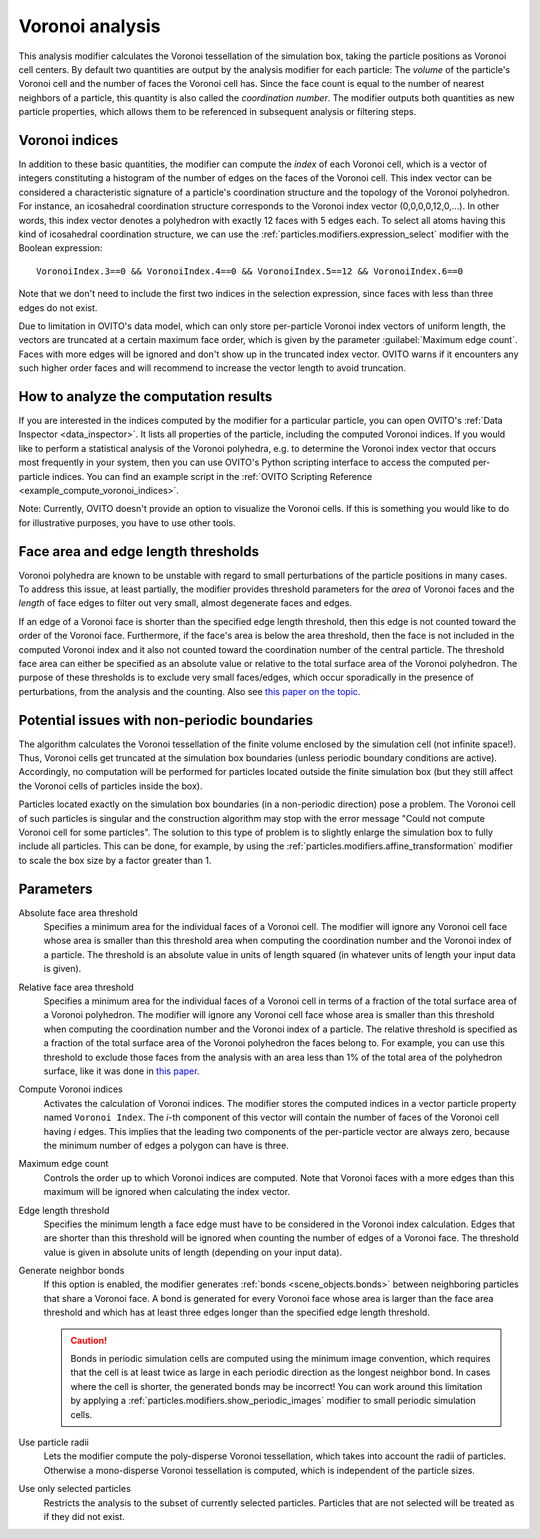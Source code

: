 .. _particles.modifiers.voronoi_analysis:

Voronoi analysis
----------------

.. image:: /images/modifiers/voronoi_analysis_panel.png
  :width: 35%
  :align: right

This analysis modifier calculates the Voronoi tessellation of the simulation box, taking the particle positions as Voronoi cell centers.
By default two quantities are output by the analysis modifier for each particle:
The *volume* of the particle's Voronoi cell and the number of faces the Voronoi cell has. Since the face count
is equal to the number of nearest neighbors of a particle, this quantity is also called the *coordination number*.
The modifier outputs both quantities as new particle properties, which allows them to be referenced in subsequent
analysis or filtering steps.

Voronoi indices
"""""""""""""""

In addition to these basic quantities, the modifier can compute the *index* of each Voronoi cell,
which is a vector of integers constituting a histogram of the number of edges on the faces of the Voronoi cell.
This index vector can be considered a characteristic signature of a particle's coordination structure and the topology of the Voronoi polyhedron.
For instance, an icosahedral coordination structure corresponds to the Voronoi index vector (0,0,0,0,12,0,...).
In other words, this index vector denotes a polyhedron with exactly 12 faces with 5 edges each.
To select all atoms having this kind of icosahedral coordination structure, we can use the
:ref:`particles.modifiers.expression_select` modifier with the Boolean expression::

  VoronoiIndex.3==0 && VoronoiIndex.4==0 && VoronoiIndex.5==12 && VoronoiIndex.6==0

Note that we don't need to include the first two indices in the selection expression, since faces with less than three edges
do not exist.

Due to limitation in OVITO's data model, which can only store per-particle Voronoi index vectors of uniform length,
the vectors are truncated at a certain maximum face order, which is given by the parameter :guilabel:`Maximum edge count`. 
Faces with more edges will be ignored and don't show up in the truncated index vector.
OVITO warns if it encounters any such higher order faces and will recommend to increase the vector length to avoid truncation.

How to analyze the computation results
""""""""""""""""""""""""""""""""""""""

If you are interested in the indices computed by the modifier for a particular particle, you can open OVITO's
:ref:`Data Inspector <data_inspector>`. It lists all properties of the particle, including the computed Voronoi indices.
If you would like to perform a statistical analysis of the Voronoi polyhedra, e.g. to determine the Voronoi index vector that
occurs most frequently in your system, then you can use OVITO's Python scripting interface to access the computed per-particle indices.
You can find an example script in the :ref:`OVITO Scripting Reference <example_compute_voronoi_indices>`.

Note: Currently, OVITO doesn't provide an option to visualize the Voronoi cells. If this is something
you would like to do for illustrative purposes, you have to use other tools.

Face area and edge length thresholds
""""""""""""""""""""""""""""""""""""

Voronoi polyhedra are known to be unstable with regard to small perturbations of the particle positions in
many cases. To address this issue, at least partially, the modifier provides threshold parameters for the
*area* of Voronoi faces and the *length* of face edges to filter out very small, almost degenerate faces and edges.

If an edge of a Voronoi face is shorter than the specified edge length threshold, then this edge is not counted toward
the order of the Voronoi face. Furthermore, if the face's area is below the area threshold, then the face is
not included in the computed Voronoi index and it also not counted toward the coordination number of the central particle.
The threshold face area can either be specified as an absolute value or relative to the total surface area of the Voronoi polyhedron.
The purpose of these thresholds is to exclude very small faces/edges, which occur sporadically
in the presence of perturbations, from the analysis and the counting. Also see `this paper on the topic <http://www.pnas.org/content/112/43/E5769.short>`__.

Potential issues with non-periodic boundaries
"""""""""""""""""""""""""""""""""""""""""""""

The algorithm calculates the Voronoi tessellation of the finite volume enclosed by the simulation cell (not
infinite space!). Thus, Voronoi cells get truncated at the simulation box boundaries (unless periodic boundary conditions are active).
Accordingly, no computation will be performed for particles located outside the finite simulation box
(but they still affect the Voronoi cells of particles inside the box).

Particles located exactly on the simulation box boundaries (in a non-periodic direction) pose a problem.
The Voronoi cell of such particles is singular and the construction algorithm may stop with the error message "Could not compute Voronoi cell for some particles".
The solution to this type of problem is to slightly enlarge the simulation box to fully include all particles.
This can be done, for example, by using the :ref:`particles.modifiers.affine_transformation` modifier to scale the box size by a factor greater than 1.

Parameters
""""""""""

Absolute face area threshold
  Specifies a minimum area for the individual faces of a Voronoi cell. The modifier will ignore any Voronoi cell face whose area is smaller than this
  threshold area when computing the coordination number and the Voronoi index of a particle.
  The threshold is an absolute value in units of length squared (in whatever units of length your input data is given).

Relative face area threshold
  Specifies a minimum area for the individual faces of a Voronoi cell in terms of a fraction of the total surface area of a Voronoi polyhedron.
  The modifier will ignore any Voronoi cell face whose area is smaller than this
  threshold when computing the coordination number and the Voronoi index of a particle.
  The relative threshold is specified as a fraction of the total surface area of the Voronoi polyhedron the faces belong to.
  For example, you can use this threshold to exclude those faces from the analysis with an area less than 1% of the total area of the polyhedron surface,
  like it was done in `this paper <http://dx.doi.org/10.1038/nature04421>`__.
 
Compute Voronoi indices
  Activates the calculation of Voronoi indices. The modifier stores the computed indices in a vector particle property
  named ``Voronoi Index``. The *i*-th component of this vector will contain the number of faces of the
  Voronoi cell having *i* edges. This implies that the leading two components of the per-particle
  vector are always zero, because the minimum number of edges a polygon can have is three.

Maximum edge count
  Controls the order up to which Voronoi indices are computed. Note that Voronoi faces with a more edges than this maximum will be ignored when calculating the index vector.

Edge length threshold
  Specifies the minimum length a face edge must have to be considered in the Voronoi index calculation. Edges that are shorter
  than this threshold will be ignored when counting the number of edges of a Voronoi face.
  The threshold value is given in absolute units of length (depending on your input data).

Generate neighbor bonds
  If this option is enabled, the modifier generates :ref:`bonds <scene_objects.bonds>` between neighboring particles that share a Voronoi face.
  A bond is generated for every Voronoi face whose area is larger than the face area threshold and which has at least three edges
  longer than the specified edge length threshold.

  .. caution:: 
  
    Bonds in periodic simulation cells are computed using the minimum image convention,
    which requires that the cell is at least twice as large in each periodic direction as the
    longest neighbor bond. In cases where the cell is shorter, the generated bonds may be incorrect!
    You can work around this limitation by applying a :ref:`particles.modifiers.show_periodic_images` 
    modifier to small periodic simulation cells.

Use particle radii
  Lets the modifier compute the poly-disperse Voronoi tessellation, which takes into account the radii of particles.
  Otherwise a mono-disperse Voronoi tessellation is computed, which is independent of the particle sizes.

Use only selected particles
  Restricts the analysis to the subset of currently selected particles. Particles that are not selected will be treated as if they did not exist.

.. seealso::
  
  :py:class:`ovito.modifiers.VoronoiAnalysisModifier` (Python API)
